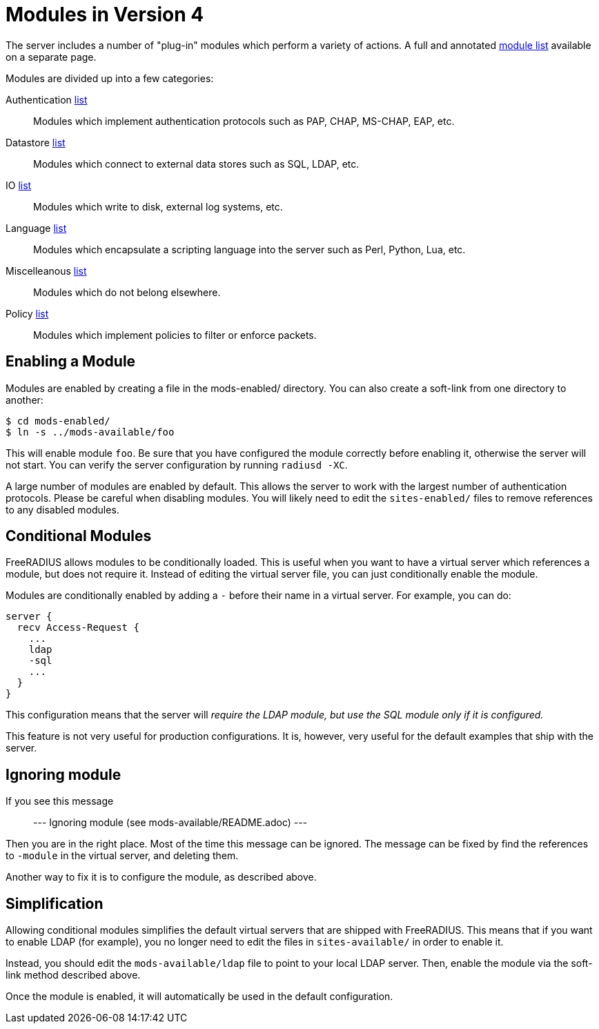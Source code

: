 = Modules in Version 4

The server includes a number of "plug-in" modules which perform a
variety of actions.  A full and annotated
xref:mods-available/all_modules.adoc[module list] available on a
separate page.

Modules are divided up into a few categories:

Authentication xref:mods-available/all_modules.adoc#_authentication_modules[list]::
Modules which implement authentication protocols such as PAP, CHAP, MS-CHAP, EAP, etc.

Datastore xref:mods-available/all_modules.adoc#_datastore_modules[list]::
Modules which connect to external data stores such as SQL, LDAP, etc.

IO xref:mods-available/all_modules.adoc#_io_modules[list]::
Modules which write to disk, external log systems, etc.

Language xref:mods-available/all_modules.adoc#_language_modules[list]::
Modules which encapsulate a scripting language into the server such as
Perl, Python, Lua, etc.

Miscelleanous xref:mods-available/all_modules.adoc#_miscellaneous_modules[list]::
Modules which do not belong elsewhere.

Policy xref:mods-available/all_modules.adoc#_policy_modules[list]::
Modules which implement policies to filter or enforce packets.


== Enabling a Module

Modules are enabled by creating a file in the mods-enabled/ directory.
You can also create a soft-link from one directory to another:

```
$ cd mods-enabled/
$ ln -s ../mods-available/foo
```

This will enable module `foo`. Be sure that you have configured the
module correctly before enabling it, otherwise the server will not
start. You can verify the server configuration by running
`radiusd -XC`.

A large number of modules are enabled by default. This allows the server
to work with the largest number of authentication protocols. Please be
careful when disabling modules. You will likely need to edit the
`sites-enabled/` files to remove references to any disabled modules.

== Conditional Modules

FreeRADIUS allows modules to be conditionally loaded. This is useful
when you want to have a virtual server which references a module, but
does not require it. Instead of editing the virtual server file, you can
just conditionally enable the module.

Modules are conditionally enabled by adding a `-` before their name in
a virtual server. For example, you can do:

```
server {
  recv Access-Request {
    ...
    ldap
    -sql
    ...
  }
}
```

This configuration means that the server will _require the LDAP
module, but use the SQL module only if it is configured._

This feature is not very useful for production configurations. It is,
however, very useful for the default examples that ship with the
server.

== Ignoring module

If you see this message::

---
Ignoring module (see mods-available/README.adoc)
---

Then you are in the right place. Most of the time this message can be
ignored. The message can be fixed by find the references to `-module`
in the virtual server, and deleting them.

Another way to fix it is to configure the module, as described above.

== Simplification

Allowing conditional modules simplifies the default virtual servers that
are shipped with FreeRADIUS. This means that if you want to enable LDAP
(for example), you no longer need to edit the files in
`sites-available/` in order to enable it.

Instead, you should edit the `mods-available/ldap` file to point to
your local LDAP server. Then, enable the module via the soft-link method
described above.

Once the module is enabled, it will automatically be used in the default
configuration.


